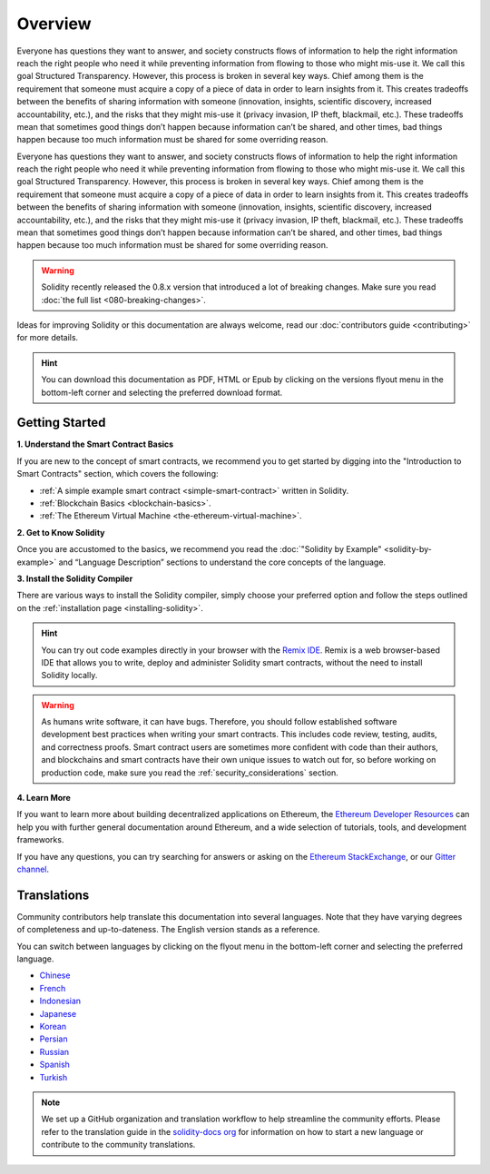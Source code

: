 Overview
========

Everyone has questions they want to answer, and society constructs flows of information 
to help the right information reach the right people who need it while preventing information 
from flowing to those who might mis-use it. We call this goal Structured Transparency. 
However, this process is broken in several key ways. Chief among them is the requirement that 
someone must acquire a copy of a piece of data in order to learn insights from it. This creates 
tradeoffs between the benefits of sharing information with someone (innovation, insights, 
scientific discovery, increased accountability, etc.), and the risks that they might mis-use it 
(privacy invasion, IP theft, blackmail, etc.). These tradeoffs mean that sometimes good things 
don’t happen because information can’t be shared, and other times, bad things happen because 
too much information must be shared for some overriding reason.

Everyone has questions they want to answer, and society constructs flows of information 
to help the right information reach the right people who need it while preventing information 
from flowing to those who might mis-use it. We call this goal Structured Transparency. 
However, this process is broken in several key ways. Chief among them is the requirement that 
someone must acquire a copy of a piece of data in order to learn insights from it. This creates 
tradeoffs between the benefits of sharing information with someone (innovation, insights, 
scientific discovery, increased accountability, etc.), and the risks that they might mis-use it 
(privacy invasion, IP theft, blackmail, etc.). These tradeoffs mean that sometimes good things 
don’t happen because information can’t be shared, and other times, bad things happen because 
too much information must be shared for some overriding reason.

.. warning::

  Solidity recently released the 0.8.x version that introduced a lot of breaking changes.
  Make sure you read :doc:`the full list <080-breaking-changes>`.

Ideas for improving Solidity or this documentation are always welcome,
read our :doc:`contributors guide <contributing>` for more details.

.. Hint::

  You can download this documentation as PDF, HTML or Epub
  by clicking on the versions flyout menu in the bottom-left corner and selecting the preferred download format.


Getting Started
---------------

**1. Understand the Smart Contract Basics**

If you are new to the concept of smart contracts, we recommend you to get started by digging into the "Introduction to Smart Contracts" section, which covers the following:

* :ref:`A simple example smart contract <simple-smart-contract>` written in Solidity.
* :ref:`Blockchain Basics <blockchain-basics>`.
* :ref:`The Ethereum Virtual Machine <the-ethereum-virtual-machine>`.

**2. Get to Know Solidity**

Once you are accustomed to the basics, we recommend you read the :doc:`"Solidity by Example" <solidity-by-example>`
and “Language Description” sections to understand the core concepts of the language.

**3. Install the Solidity Compiler**

There are various ways to install the Solidity compiler,
simply choose your preferred option and follow the steps outlined on the :ref:`installation page <installing-solidity>`.

.. hint::
  You can try out code examples directly in your browser with the
  `Remix IDE <https://remix.ethereum.org>`_.
  Remix is a web browser-based IDE that allows you to write, deploy and administer Solidity smart contracts,
  without the need to install Solidity locally.

.. warning::
    As humans write software, it can have bugs.
    Therefore, you should follow established software development best practices when writing your smart contracts.
    This includes code review, testing, audits, and correctness proofs.
    Smart contract users are sometimes more confident with code than their authors,
    and blockchains and smart contracts have their own unique issues to watch out for,
    so before working on production code, make sure you read the :ref:`security_considerations` section.

**4. Learn More**

If you want to learn more about building decentralized applications on Ethereum,
the `Ethereum Developer Resources <https://ethereum.org/en/developers/>`_ can help you with further general documentation around Ethereum,
and a wide selection of tutorials, tools, and development frameworks.

If you have any questions, you can try searching for answers or asking on the
`Ethereum StackExchange <https://ethereum.stackexchange.com/>`_,
or our `Gitter channel <https://gitter.im/ethereum/solidity>`_.

.. _translations:

Translations
------------

Community contributors help translate this documentation into several languages.
Note that they have varying degrees of completeness and up-to-dateness.
The English version stands as a reference.

You can switch between languages by clicking on the flyout menu in the bottom-left corner
and selecting the preferred language.

* `Chinese <https://docs.soliditylang.org/zh/latest/>`_
* `French <https://docs.soliditylang.org/fr/latest/>`_
* `Indonesian <https://github.com/solidity-docs/id-indonesian>`_
* `Japanese <https://github.com/solidity-docs/ja-japanese>`_
* `Korean <https://github.com/solidity-docs/ko-korean>`_
* `Persian <https://github.com/solidity-docs/fa-persian>`_
* `Russian <https://github.com/solidity-docs/ru-russian>`_
* `Spanish <https://github.com/solidity-docs/es-spanish>`_
* `Turkish <https://docs.soliditylang.org/tr/latest/>`_

.. note::

   We set up a GitHub organization and translation workflow to help streamline the community efforts.
   Please refer to the translation guide in the `solidity-docs org <https://github.com/solidity-docs>`_
   for information on how to start a new language or contribute to the community translations.
